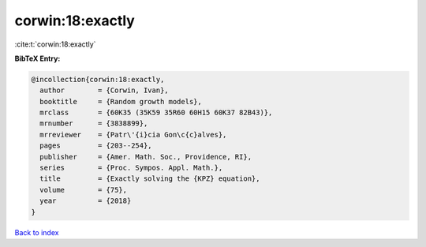 corwin:18:exactly
=================

:cite:t:`corwin:18:exactly`

**BibTeX Entry:**

.. code-block:: bibtex

   @incollection{corwin:18:exactly,
     author        = {Corwin, Ivan},
     booktitle     = {Random growth models},
     mrclass       = {60K35 (35K59 35R60 60H15 60K37 82B43)},
     mrnumber      = {3838899},
     mrreviewer    = {Patr\'{i}cia Gon\c{c}alves},
     pages         = {203--254},
     publisher     = {Amer. Math. Soc., Providence, RI},
     series        = {Proc. Sympos. Appl. Math.},
     title         = {Exactly solving the {KPZ} equation},
     volume        = {75},
     year          = {2018}
   }

`Back to index <../By-Cite-Keys.html>`_
